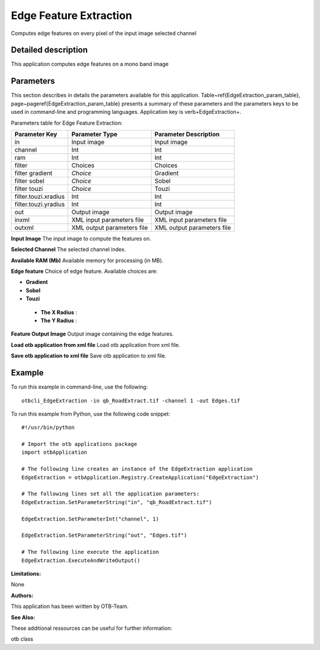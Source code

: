Edge Feature Extraction
^^^^^^^^^^^^^^^^^^^^^^^

Computes edge features on every pixel of the input image selected channel

Detailed description
--------------------

This application computes edge features on a mono band image

Parameters
----------

This section describes in details the parameters available for this application. Table~\ref{EdgeExtraction_param_table}, page~\pageref{EdgeExtraction_param_table} presents a summary of these parameters and the parameters keys to be used in command-line and programming languages. Application key is \verb+EdgeExtraction+.

Parameters table for Edge Feature Extraction:

+--------------------+--------------------------+----------------------------------+
|Parameter Key       |Parameter Type            |Parameter Description             |
+====================+==========================+==================================+
|in                  |Input image               |Input image                       |
+--------------------+--------------------------+----------------------------------+
|channel             |Int                       |Int                               |
+--------------------+--------------------------+----------------------------------+
|ram                 |Int                       |Int                               |
+--------------------+--------------------------+----------------------------------+
|filter              |Choices                   |Choices                           |
+--------------------+--------------------------+----------------------------------+
|filter gradient     | *Choice*                 |Gradient                          |
+--------------------+--------------------------+----------------------------------+
|filter sobel        | *Choice*                 |Sobel                             |
+--------------------+--------------------------+----------------------------------+
|filter touzi        | *Choice*                 |Touzi                             |
+--------------------+--------------------------+----------------------------------+
|filter.touzi.xradius|Int                       |Int                               |
+--------------------+--------------------------+----------------------------------+
|filter.touzi.yradius|Int                       |Int                               |
+--------------------+--------------------------+----------------------------------+
|out                 |Output image              |Output image                      |
+--------------------+--------------------------+----------------------------------+
|inxml               |XML input parameters file |XML input parameters file         |
+--------------------+--------------------------+----------------------------------+
|outxml              |XML output parameters file|XML output parameters file        |
+--------------------+--------------------------+----------------------------------+

**Input Image**
The input image to compute the features on.

**Selected Channel**
The selected channel index.

**Available RAM (Mb)**
Available memory for processing (in MB).

**Edge feature**
Choice of edge feature. Available choices are: 

- **Gradient**

- **Sobel**

- **Touzi**

 - **The X Radius** : 

 - **The Y Radius** : 



**Feature Output Image**
Output image containing the edge features.

**Load otb application from xml file**
Load otb application from xml file.

**Save otb application to xml file**
Save otb application to xml file.

Example
-------

To run this example in command-line, use the following: 
::

	otbcli_EdgeExtraction -in qb_RoadExtract.tif -channel 1 -out Edges.tif

To run this example from Python, use the following code snippet: 

::

	#!/usr/bin/python

	# Import the otb applications package
	import otbApplication

	# The following line creates an instance of the EdgeExtraction application 
	EdgeExtraction = otbApplication.Registry.CreateApplication("EdgeExtraction")

	# The following lines set all the application parameters:
	EdgeExtraction.SetParameterString("in", "qb_RoadExtract.tif")

	EdgeExtraction.SetParameterInt("channel", 1)

	EdgeExtraction.SetParameterString("out", "Edges.tif")

	# The following line execute the application
	EdgeExtraction.ExecuteAndWriteOutput()

:Limitations:

None

:Authors:

This application has been written by OTB-Team.

:See Also:

These additional ressources can be useful for further information: 

otb class

